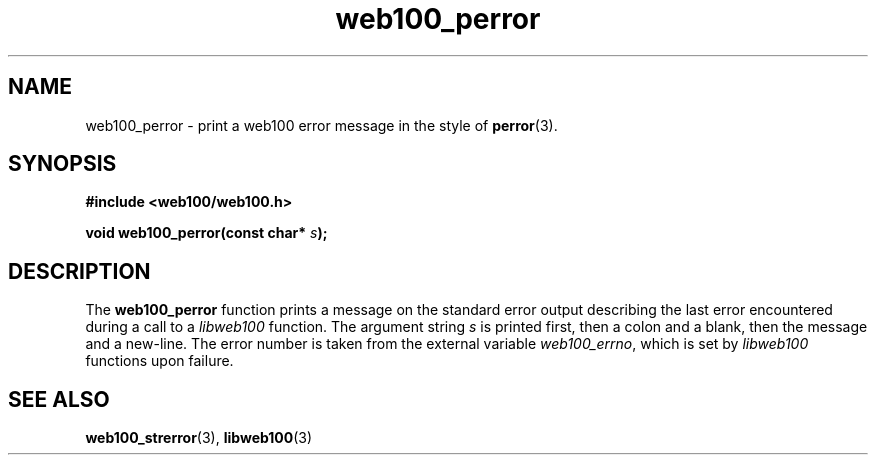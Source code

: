 .\" $Id: web100_perror.3,v 1.3 2002/02/27 04:11:44 engelhar Exp $
.TH web100_perror 3 "26 February 2002" "Web100 Userland" "Web100"
.SH NAME
web100_perror \- print a web100 error message in the style of \fBperror\fR(3).
.SH SYNOPSIS
.B #include <web100/web100.h>
.PP
.BI "void web100_perror(const char* " s ");"
.SH DESCRIPTION
The \fBweb100_perror\fR function prints a message on the standard error
output describing the last error encountered during a call to a
\fIlibweb100\fR function.  The argument string \fIs\fR is printed first,
then a colon and a blank, then the message and a new-line.  The error
number is taken from the external variable \fIweb100_errno\fR, which is
set by \fIlibweb100\fR functions upon failure.
.SH SEE ALSO
.BR web100_strerror (3),
.BR libweb100 (3)
